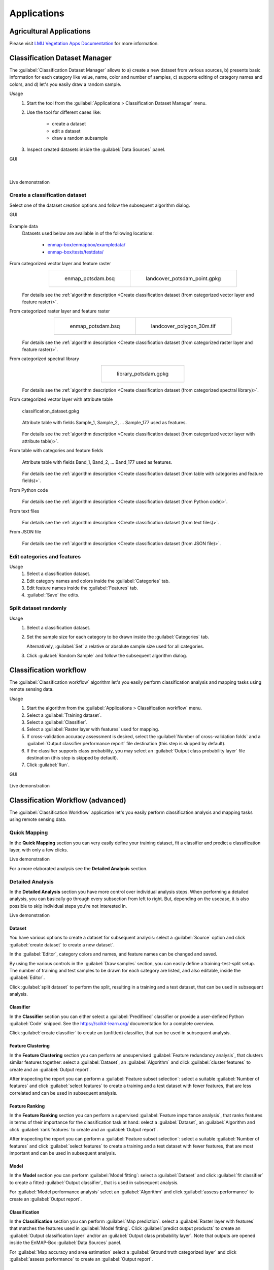 

.. _applications:

Applications
************

Agricultural Applications
=========================

Please visit `LMU Vegetation Apps Documentation <https://enmap-box-lmu-vegetation-apps.readthedocs.io/en/latest/>`_ for more information.

Classification Dataset Manager
==============================

The :guilabel:`Classification Dataset Manager` allows to
a) create a new dataset from various sources,
b) presents basic information for each category like value, name, color and number of samples,
c) supports editing of category names and colors, and
d) let's you easily draw a random sample.

Usage
    1. Start the tool from the :guilabel:`Applications > Classification Dataset Manager` menu.

    2. Use the tool for different cases like:

        - create a dataset

        - edit a dataset

        - draw a random subsample

    3. Inspect created datasets inside the :guilabel:`Data Sources` panel.

GUI
    .. figure:: ./img/ClassificationDatasetManager_1a.png
        :align: center

    |

    .. figure:: ./img/ClassificationDatasetManager_1b.png
        :align: center


Live demonstration
    ..  youtube:: qRUrVb6jWbA
        :width: 100%
        :privacy_mode:

Create a classification dataset
-------------------------------

Select one of the dataset creation options and follow the subsequent algorithm dialog.

GUI
    .. figure:: ./img/ClassificationDatasetManager.png
       :align: center

Example data
    Datasets used below are available in of the following locations:

        - `enmap-box/enmapbox/exampledata/ <https://github.com/EnMAP-Box/enmap-box/tree/main/enmapbox/exampledata>`_

        - `enmap-box/tests/testdata/ <https://github.com/EnMAP-Box/enmap-box/tree/main/tests/testdata>`_

From categorized vector layer and feature raster
    .. list-table::
        :align: center

        * - .. figure:: /general/img/raster_layer.png
               :height: 400

               enmap_potsdam.bsq

          - .. figure:: /general/img/categorized_vector_layer_2.png
               :height: 400

               landcover_potsdam_point.gpkg

    .. figure:: ./img/ClassificationDatasetManager_2a.png
       :align: center

    For details see the :ref:`algorithm description <Create classification dataset (from categorized vector layer and feature raster)>`.

From categorized raster layer and feature raster
    .. list-table::
        :align: center

        * - .. figure:: /general/img/raster_layer.png
               :height: 400

               enmap_potsdam.bsq

          - .. figure:: /general/img/categorized_raster_layer_2.png
               :height: 400

               landcover_polygon_30m.tif

    .. figure:: ./img/ClassificationDatasetManager_2b.png
       :align: center

    For details see the :ref:`algorithm description <Create classification dataset (from categorized raster layer and feature raster)>`.

From categorized spectral library
    .. list-table::
        :align: center

        * - .. figure:: /general/img/categorized_spectral_library.png

               library_potsdam.gpkg

    .. figure:: ./img/ClassificationDatasetManager_2c.png
       :align: center

    For details see the :ref:`algorithm description <Create classification dataset (from categorized spectral library)>`.

From categorized vector layer with attribute table
    .. figure:: ./img/ClassificationDatasetManager_2d_dataset_2.png
        :height: 400
        :align: center

        classification_dataset.gpkg

    .. figure:: ./img/ClassificationDatasetManager_2d_dataset.png
        :align: center

        Attribute table with fields Sample_1, Sample_2, ... Sample_177 used as features.

    .. figure:: ./img/ClassificationDatasetManager_2d.png
        :align: center

    For details see the :ref:`algorithm description <Create classification dataset (from categorized vector layer with attribute table)>`.

From table with categories and feature fields
    .. figure:: ./img/ClassificationDatasetManager_2e_dataset.png
        :align: center

        Attribute table with fields Band_1, Band_2, ... Band_177 used as features.

    .. figure:: ./img/ClassificationDatasetManager_2e.png
        :align: center

    For details see the :ref:`algorithm description <Create classification dataset (from table with categories and feature fields)>`.

From Python code
    .. figure:: ./img/ClassificationDatasetManager_2f.png
       :align: center

    For details see the :ref:`algorithm description <Create classification dataset (from Python code)>`.

From text files
    .. figure:: ./img/ClassificationDatasetManager_2g.png
       :align: center

    For details see the :ref:`algorithm description <Create classification dataset (from text files)>`.

From JSON file
    .. figure:: ./img/ClassificationDatasetManager_2h.png
       :align: center

    For details see the :ref:`algorithm description <Create classification dataset (from JSON file)>`.

Edit categories and features
----------------------------

Usage
    1. Select a classification dataset.

    2. Edit category names and colors inside the :guilabel:`Categories` tab.

    3. Edit feature names inside the :guilabel:`Features` tab.

    4. :guilabel:`Save` the edits.

Split dataset randomly
----------------------

Usage
    1. Select a classification dataset.

    2. Set the sample size for each category to be drawn inside the :guilabel:`Categories` tab.

       Alternatively, :guilabel:`Set` a relative or absolute sample size used for all categories.

    3. Click :guilabel:`Random Sample` and follow the subsequent algorithm dialog.


.. _classification_workflow_app:

Classification workflow
=======================

The :guilabel:`Classification workflow` algorithm let's you easily perform classification analysis and mapping tasks
using remote sensing data.

Usage
    1. Start the algorithm from the :guilabel:`Applications > Classification workflow` menu.

    2. Select a :guilabel:`Training dataset`.

    3. Select a :guilabel:`Classifier`.

    4. Select a :guilabel:`Raster layer with features` used for mapping.

    5. If cross-validation accuracy assessment is desired,
       select the :guilabel:`Number of cross-validation folds` and a
       :guilabel:`Output classifier performance report` file destination
       (this step is skipped by default).

    6. If the classifier supports class probability, you may select an
       :guilabel:`Output class probability layer` file destination
       (this step is skipped by default).

    7. Click  :guilabel:`Run`.

GUI
    .. figure:: ./img/ClassificationWorkflowAlgorithm.png
        :align: center

Live demonstration
    ..  youtube:: Tt2XmNuLf5Y
        :width: 100%
        :privacy_mode:


Classification Workflow (advanced)
==================================

The :guilabel:`Classification Workflow` application let's you easily perform classification analysis and mapping tasks using
remote sensing data.

Quick Mapping
-------------

In the **Quick Mapping** section you can very easily define your training dataset, fit a classifier and predict a
classification layer, with only a few clicks.

Live demonstration
    ..  youtube:: oi7GeQCik3M
        :width: 100%
        :privacy_mode:

For a more elaborated analysis see the **Detailed Analysis** section.

Detailed Analysis
-----------------

In the **Detailed Analysis** section you have more control over individual analysis steps.
When performing a detailed analysis, you can basically go through every subsection from left to right.
But, depending on the usecase, it is also possible to skip individual steps you're not interested in.

Live demonstration
    ..  youtube:: o5rIYXA80VA
        :width: 100%
        :privacy_mode:

Dataset
.......

You have various options to create a dataset for subsequent analysis: select a :guilabel:`Source` option
and click :guilabel:`create dataset` to create a new dataset`.

In the :guilabel:`Editor`, category colors and names, and feature names can be changed and saved.

By using the various controls in the :guilabel:`Draw samples` section, you can easily define a training-test-split setup.
The number of training and test samples to be drawn for each category are listed, and also editable, inside the :guilabel:`Editor`.

Click :guilabel:`split dataset` to perform the split, resulting in a training and a test dataset, that can be used in subsequent analysis.

Classifier
..........

In the **Classifier** section you can either select a :guilabel:`Predifined` classifier or provide a user-defined Python
:guilabel:`Code` snipped. See the https://scikit-learn.org/ documentation for a complete overview.

Click :guilabel:`create classifier` to create an (unfitted) classifier, that can be used in subsequent analysis.

Feature Clustering
..................

In the **Feature Clustering** section you can perform an unsupervised :guilabel:`Feature redundancy analysis`,
that clusters similar features together: select a :guilabel:`Dataset`, an :guilabel:`Algorithm`
and click :guilabel:`cluster features` to create and an :guilabel:`Output report`.

After inspecting the report you can perform a :guilabel:`Feature subset selection`:
select a suitable :guilabel:`Number of features` and click :guilabel:`select features` to create a training and a test dataset
with fewer features, that are less correlated and can be used in subsequent analysis.

Feature Ranking
...............

In the **Feature Ranking** section you can perform a supervised :guilabel:`Feature importance analysis`,
that ranks features in terms of their importance for the classification task at hand:
select a :guilabel:`Dataset`, an :guilabel:`Algorithm
and click :guilabel:`rank features` to create and an :guilabel:`Output report`.

After inspecting the report you can perform a :guilabel:`Feature subset selection`:
select a suitable :guilabel:`Number of features` and click :guilabel:`select features` to create a training and a test dataset
with fewer features, that are most important and can be used in subsequent analysis.

Model
.....

In the **Model** section you can perform :guilabel:`Model fitting`:
select a :guilabel:`Dataset` and click :guilabel:`fit classifier` to create a fitted :guilabel:`Output classifier`,
that is used in subsequent analysis.

For :guilabel:`Model performance analysis` select an :guilabel:`Algorithm` and click :guilabel:`assess performance` to create an  :guilabel:`Output report`.

Classification
..............

In the **Classification** section you can perform :guilabel:`Map prediction`:
select a :guilabel:`Raster layer with features` that matches the features used in :guilabel:`Model fitting`.
Click :guilabel:`predict output products` to create an :guilabel:`Output classification layer` and/or an :guilabel:`Output class probability layer`.
Note that outputs are opened inside the EnMAP-Box :guilabel:`Data Sources` panel.

For :guilabel:`Map accuracy and area estimation` select a :guilabel:`Ground truth categorized layer` and click :guilabel:`assess performance` to create an  :guilabel:`Output report`.

Settings
--------

In the **Settings** section you can specify the :guilabel:`Output directory` (e.g. `C:/Users/USERNAME/AppData/Local/Temp/EnMAPBox/ClassificationWorkflow`),
that is used as the default file destination path, when creating file outputs.
Note that each output file wigdet (e.g. :guilabel:`Output dataset`) has a default basename (e.g. `dataset.pkl`),
that is used to create a default file destination (e.g. `C:/Users/USERNAME/AppData/Local/Temp/EnMAPBox/ClassificationWorkflow/dataset.pkl`).
If the default file destination already exists, the basename is enumerated (e.g. `.dataset_2.pkl`) to avoid overwriting existing outputs.

Log
---

Classification Workflow (deprecated)
====================================

Deprecated, use `Classification workflow`_ or `Classification Workflow (advanced)`_ instead.

You can find this application in the menu bar :menuselection:`Applications --> Classification Workflow Classic`

.. figure:: /img/classification_workflow.png

   Classification Workflow Application

.. seealso:: Have a look at the :ref:`Getting Started <getting_started>` for a use case example of the Classification Workflow Application.

Input Parameters:

* **Training Inputs**

  * :guilabel:`Type` |combo|

    Three different types of input data sources are supported and have to be specified beforehand in the dropdown menu.
    Depending on the selected input type the user interface shows different options.

    * ``Raster / Classification``:

      * :guilabel:`Raster`: Specify input raster based on which samples will be drawn for training a classifier.
      * :guilabel:`Classification`: Specify input raster which holds class information.


    * ``Raster / Vector Classification``:

      * :guilabel:`Raster`: Specify input raster based on which samples will be drawn for training a classifier.
      * :guilabel:`Reference`: Specify vector dataset with reference information. Has to have a column in the attribute table with a
        unique class identifier (numeric). The class colors and labels are derived from the current Symbology. To set or
        change those settings, click the |rendererCategorizedSymbol| button or go to the Layer Properties (:menuselection:`Layer properties --> Symbology`).
        The vector dataset is rasterized/burned on-the-fly onto the grid of the input raster in order to extract the sample.
        If the vector source is a polygon dataset, only polygons which cover more than 75% of a pixel in the target grid are rasterized.

    * ``labelled Library``:

      * :guilabel:`Library`: Specify input spectral library.



* **Sampling**

  Once you specified all inputs in the Training inputs section, you can edit the class colors, names and class sample sizes
  in the Sampling submenu.

  .. note::

     If set, the class labels and color information is automatically retrieved from the layers current renderer settings
     (:menuselection:`Layer properties --> Symbology`).

  * :guilabel:`Sample size` |combo| |spin| Specify the sample size per class, either relative in percent or in absolute pixel counts.
  * The total sample size is shown below
  * |cb0| :guilabel:`Save sample`: Activate this option and specify an output path to save the sample as a raster.

* **Training**

  * In the :guilabel:`Classifier` |combo| dropdown menu you can choose different classifiers (e.g. Random Forest, Support Vector Machine)
  * |mIconCollapse| :guilabel:`Model parameters`: Specify the parameters of the selected classifier.

     .. hint::

        Scikit-learn python syntax is used here, which means you can specify model parameters accordingly. Have a look at
        the scikit-learn documentation on the individual parameters, e.g. for the `RandomForestClassifier <https://scikit-learn.org/stable/modules/generated/sklearn.ensemble.RandomForestClassifier.html>`_

  * |cb0| :guilabel:`Save model`: Activate this option to save the model file (:file:`.pkl`) to disk.

* **Mapping**

  * :guilabel:`Raster`: Specify the raster you would like to apply the trained classifier to (usually -but not necessarily-
    this is the same as used for training)
  * :guilabel:`Mask`: Specify a :term:`mask layer` if you want to exclude certain areas from the prediction.

      * Outputs:

         * :guilabel:`Classification`: Output path where to write the classification image to.
         * :guilabel:`Probability`: Output path of the class probability image.

           .. hint:: This outputs the result of a classifiers ``predict_proba`` method. Note that depending on the classifier this
                     option might not be available or has to be activated in the model parameters (e.g. for the Support Vector Machine,
                     the line ``svc = SVC(probability=False)`` has to be altered to ``svc = SVC(probability=True)``
         * :guilabel:`RGB`: Generates a RGB visualisation based on the weighted sum of class colors and class probabilities.

* **Cross-validation Accuracy Assessment**

  * |cb0| Cross-validation with n-folds |spin|: Activate this setting to assess the accuracy of the classification by performing cross
    validation. Specify the desired number of folds (default: 3). HTML report will be generated at the specified output path.

.. admonition:: Run the classification workflow

   Once all parameters are entered, press the |action| button to start the classification workflow.

EO Time Series Viewer
=====================

Please visit `EO Time Series Viewer Documentation <https://eo-time-series-viewer.readthedocs.io/en/latest/>`_ for more information.

EnPT (EnMAP Processing Tool)
============================

Please visit `EnPT Tutorial <https://enmap.git-pages.gfz-potsdam.de/GFZ_Tools_EnMAP_BOX/EnPT/doc/tutorial.html>`_ for more information.

GFZ EnGeoMAP
============

Please visit `EnGeoMAP Tutorial <https://enmap-box.readthedocs.io/en/latest/usr_section/application_tutorials/engeomap/tutorial_engeomap.html>`_ for more information.

Image Math (deprecated)
=======================

Deprecated, use `Raster math`_

Raster math
===========

The :guilabel:`Raster math` algorithm is a powerful raster calculator inspired by the :guilabel:`QGIS Raster calculator`,
the :guilabel:`GDAL Raster calculator` and :guilabel:`ENVI Band Math`.
In addition to those tools, the EnMAP-Box :guilabel:`Raster math` supports multi-band arrays, vector layer inputs,
multi-line code fragments and metadata handling.

Usage
    1. Start the algorithm from the :guilabel:`Applications > Raster math` menu
       or from the :guilabel:`Processing Toolbox` panel.

    2. Specify a single-line expression or a multi-line code fragment to be evaluated inside the :guilabel:`Code` editor.

       Therefore, select raster bands or numeric vector fields from the :guilabel:`Available data sources` tab.

    3. [Optional] Select the destination :guilabel:`Grid`. If not specified, the grid of the first raster layer is used.
       Note that a) all input raster bands are resampled and b) all input vector fields are rasterized
       into the destination grid before the calculation.

    4. [Optional] In case you want to perform a spatial operation, be sure to select a proper :guilabel:`Block overlap`
       or select :guilabel:`Monolithic processing`, to avoid artefacts at the block edges.

    5. [Optional] Note that all inputs are converted to :guilabel:`32-bit floating-point` values by default.

    6. [Optional] You can select up to 10 additional raster inputs R1, ..., R10 and vector inputs V1, ..., V10.
       Additionally, a list of raster inputs RS can be selected.

    7. Select an :guilabel:`Output raster layer` file destination an click :guilabel:`Run`.

GUI
    .. figure:: ./img/RasterMath.png
        :align: center

Single-line expressions
-----------------------

Use single-line expressions to evaluate simple numeric formulars.

Example - sum up 3 raster bands using the '+' operator
    A raster band is represented as a 2d numpy array and can be selected using the `<layer name>@<band number>` syntax.

    ``aerial_potsdam@1 + aerial_potsdam@2 + aerial_potsdam@3``

    ..  youtube:: xK0_whBURQs
        :width: 100%
        :privacy_mode:

Example - sum up all bands of a raster using `numpy.sum <https://numpy.org/doc/stable/reference/generated/numpy.sum.html>`_ function
    A raster is represented as a 3d numpy array and can be selected using the `<layer name>` syntax.

    ``np.sum(enmap_potsdam, axis=0)``

Use raster bands
----------------

An individual raster band can be accessed using the `<layer name>@<band number>` syntax, e.g. band number 42::

    enmap_potsdam@42

In case of a spectral raster, the band nearest to a target wavelength (in nanometers)
can be selected using the `<layer name>@<band number>nm` syntax, e.g. NIR band at 865 nm::

    enmap_potsdam@865nm

Note that prominent target wavelength from the Landsat/Sentinel-2 sensors can be selected inside the
:guilabel:`Waveband locator` tab.

    .. figure:: ./img/RasterMath_2.png
        :align: center

All raster bands can be accessed at once using the `<layer name>` syntax, e.g.::

    enmap_potsdam

A band subset can be accessed using the `<layer name>@<start>:<stop>` syntax, e.g. band numbers 10 to 19::

    enmap_potsdam@10:20  # note that 20 is not included

    # Note that you can also create a band subset by indexing the the full band array.
    # This has the slight disadvantage, that all bands are read into memory first.
    enmap_potsdam[9:19]

Use vector fields
-----------------

Individual vector fields can be accessed using the `<layer name>@"<field name>"` syntax, e.g.::

    landcover_potsdam_polygon@"level_3_id"

Note that the vector field is automatically rasterized into the destination :guilabel:`Grid`.

Use raster/vector masks
-----------------------

A raster mask, is a predefined boolean array, which evaluates to `False` for every pixel containing the no data value,
nan or inf. All other pixel evaluate to `True`.

Use the ``<layer name>Mask`` syntax to access the 3d binary mask for all bands,
and the ``<layer name>Mask@<band number>`` syntax for a 2d single band mask.

2d mask array for a single band: ``enmap_potsdamMask@655nm``

    .. figure:: /general/img/mask_raster_layer.png
        :height: 400
        :align: center

A vector mask is a predefined boolean array, which evaluates to `True` for every pixel covered by a geometry.
All other pixel evaluate to `False`.
Use the ``<layer name>`` syntax to access the 2d binary mask.

2d mask array for a vector layer: ``landcover_potsdam_polygon``

    .. figure:: /general/img/mask_raster_layer_2.png
        :height: 400
        :align: center

Example - mask a raster using a polygon-vector
    ``enmap_potsdam * landcover_potsdam_polygon``

    .. figure:: ./img/RasterMath_3.png
        :align: center

    Note that the output raster is correctly masked, but we haven't set an appropriate no data value,
    nor have we taken care of wavelength information or any other metadata.
    To properly do this, we need to use multi-line code fragments.

Blockwise vs. monolithic processing
-----------------------------------

The computation is done block-wise by default to be memory efficient.
The actual block size depends on the system memory.
In rare cases it may be helpful to get some information about the current block, using the special variable ``block``.

    - get the current block extent: ``block.extent``::

        <QgsRectangle: 380952.36999999999534339 5808372.34999999962747097, 387552.36999999999534339 5820372.34999999962747097>

    - get the current block x/y offset: ``block.xOffset, block.yOffset``::

        0, 0

    - get the current block x/y size: ``block.width, block.height``::

        220, 400

If the computation involves a spatial operation, e.g. a spatial convolution filter with a kernel,
be sure to also specify a proper :guilabel:`Block overlap`.
E.g. for a 5x5 kernel, set at least a block overlap of 2 pixel.

In cases where the spatial operation is not locally limitted to a fixed spatial neightbourhood,
e.g. region growing or segmentation, :guilabel:`Monolithic processing` can be activated,
where all data is processed in one big block.

Multi-line code fragments
-------------------------

To enable more complex computations, multiple outputs and metadata handling, we can use multi-line code fragments.

Example - calculate the NDVI index
    In this example we first specify ``_nir`` and ``_red`` variables to then calculate the ``_ndvi``,
    which we pass to the special ``outputRaster`` identifier,
    that is associated with the :guilabel:`Output raster layer`::

        nir_ = enmap_potsdam@865nm
        red_ = enmap_potsdam@655nm
        ndvi_ = (nir_ - red_) / (nir_ + red_)
        outputRaster = ndvi_

    The underscore postfix ``_`` marks the ``nir_``, ``red_`` and ``ndvi_`` variables as temporary.
    Instead of ``nir_`` we can also use ``_nir``, ``tmp_nir`` or ``temp_nir``.

    The explicite assignment ``outputRaster = ndvi_`` can be avoided,
    by selecting an :guilabel:`Output raster layer` file destination,
    where the file basename (without extension) matches the variable name,
    e.g. `c:/ndvi.tif`::

        nir_ = enmap_potsdam@865nm
        red_ = enmap_potsdam@655nm
        ndvi = (nir_ - red_) / (nir_ + red_)  # ndvi matches with c:/ndvi.tif

    If the file basename isn't matching correctly, you will get the following error message inside the Log panel::

        The following layers were not correctly generated.
        • C:/Users/Andreas/AppData/Local/Temp/processing_BVyjbt/3a6c795d9a594937acf441c5a372f448/outputRaster.tif
        You can check the 'Log Messages Panel' in QGIS main window to find more information about the execution of the algorithm.

    Instead of using temporary variables, you can also just delete unwanted variables as a last step::

        nir = enmap_potsdam@865nm
        red = enmap_potsdam@655nm
        ndvi = (nir - red) / (nir + red)

        del nir, red  # delete temporary variables manually

Example - calculate multiple outputs
    To calculate multiple outputs, just define multiple non-temporary variables::

        N = enmap_potsdam@865nm / 1e4  # EVI needs data scaled to 0-1 range
        R = enmap_potsdam@655nm / 1e4
        B = enmap_potsdam@482nm / 1e4

        ndvi = (N - R) / (N + R)
        evi = 2.5 * (N - R) / (N + 6 * R - 7.5 * B + 1)

        del N, R, B

    Note that you can only specify the file destination of one of the outputs,
    e.g. by setting :guilabel:`Output raster layer` to `c:/results/ndvi.tif` or `c:/results/evi.tif`.
    The other output is written into the same directory as a GeoTiff with the basename
    matching the variable name `c:/results/<basename>.tif`.

    You may also keep the default file destination `[Save to temporary file]` as is,
    to write all outputs into a temp folder. In this case, it is fine to just ignore the error message::

        The following layers were not correctly generated.
        • C:/Users/Andreas/AppData/Local/Temp/processing_BVyjbt/3a6c795d9a594937acf441c5a372f448/outputRaster.tif
        You can check the 'Log Messages Panel' in QGIS main window to find more information about the execution of the algorithm.

Metadata handling
-----------------

You have full access to the underlying raster metadata like:

- band no data value: ``enmap_potsdam.noDataValue(bandNo=1)``::

    -99.0

- band name: ``enmap_potsdam.bandName(bandNo=1)``::

    band 8 (0.460000 Micrometers)

- band-level metadata dictionary: ``enmap_potsdam.metadata(bandNo=1)``::

    {'': {'wavelength': '0.460000', 'wavelength_units': 'Micrometers'}}

- band-level metadata item: ``enmap_potsdam.metadataItem(key='wavelength_units', domain='', bandNo=1)``::

    Micrometers

- dataset-level metadata dictionary: ``enmap_potsdam.metadata()``::

    {'IMAGE_STRUCTURE': {'INTERLEAVE': 'BAND'}, '': {'wavelength_units': 'Micrometers'}, 'ENVI': {'acquisition_time': '2009-08-20T09:44:50', 'bands': '177', 'band_names': ['band 8', 'band 9', 'band 10', 'band 11', 'band 12', 'band 13', 'band 14', 'band 15', 'band 16', 'band 17', 'band 18', 'band 19', 'band 20', 'band 21', 'band 22', 'band 23', 'band 24', 'band 25', 'band 26', 'band 27', 'band 28', 'band 29', 'band 30', 'band 31', 'band 32', 'band 33', 'band 34', 'band 35', 'band 36', 'band 37', 'band 38', 'band 39', 'band 40', 'band 41', 'band 42', 'band 43', 'band 44', 'band 45', 'band 46', 'band 47', 'band 48', 'band 49', 'band 50', 'band 51', 'band 52', 'band 53', 'band 54', 'band 55', 'band 56', 'band 57', 'band 58', 'band 59', 'band 60', 'band 61', 'band 62', 'band 63', 'band 64', 'band 65', 'band 66', 'band 67', 'band 68', 'band 69', 'band 70', 'band 71', 'band 72', 'band 73', 'band 74', 'band 75', 'band 76', 'band 77', 'band 91', 'band 92', 'band 93', 'band 94', 'band 95', 'band 96', 'band 97', 'band 98', 'band 99', 'band 100', 'band 101', 'band 102', 'band 103', 'band 104', 'band 105', 'band 106', 'band 107', 'band 108', 'band 109', 'band 110', 'band 111', 'band 112', 'band 113', 'band 114', 'band 115', 'band 116', 'band 117', 'band 118', 'band 119', 'band 120', 'band 121', 'band 122', 'band 123', 'band 124', 'band 125', 'band 126', 'band 127', 'band 144', 'band 145', 'band 146', 'band 147', 'band 148', 'band 149', 'band 150', 'band 151', 'band 152', 'band 153', 'band 154', 'band 155', 'band 156', 'band 157', 'band 158', 'band 159', 'band 160', 'band 161', 'band 162', 'band 163', 'band 164', 'band 165', 'band 166', 'band 167', 'band 168', 'band 195', 'band 196', 'band 197', 'band 198', 'band 199', 'band 200', 'band 201', 'band 202', 'band 203', 'band 204', 'band 205', 'band 206', 'band 207', 'band 208', 'band 209', 'band 210', 'band 211', 'band 212', 'band 213', 'band 214', 'band 215', 'band 216', 'band 217', 'band 218', 'band 219', 'band 220', 'band 221', 'band 222', 'band 223', 'band 224', 'band 225', 'band 226', 'band 227', 'band 228', 'band 229', 'band 230', 'band 231', 'band 232', 'band 233', 'band 234', 'band 235', 'band 236', 'band 237', 'band 238', 'band 239'], 'byte_order': '0', 'coordinate_system_string': ['PROJCS["UTM_Zone_33N"', 'GEOGCS["GCS_WGS_1984"', 'DATUM["D_WGS_1984"', 'SPHEROID["WGS_1984"', '6378137.0', '298.257223563]]', 'PRIMEM["Greenwich"', '0.0]', 'UNIT["Degree"', '0.0174532925199433]]', 'PROJECTION["Transverse_Mercator"]', 'PARAMETER["False_Easting"', '500000.0]', 'PARAMETER["False_Northing"', '0.0]', 'PARAMETER["Central_Meridian"', '15.0]', 'PARAMETER["Scale_Factor"', '0.9996]', 'PARAMETER["Latitude_Of_Origin"', '0.0]', 'UNIT["Meter"', '1.0]]'], 'data_ignore_value': '-99', 'data_type': '2', 'description': ['EnMAP02_potsdam_Urban_Gradient_2009.bsq', 'http://doi.org/10.5880/enmap.2016.008', 'spectral and spatial subset'], 'file_type': 'ENVI Standard', 'fwhm': ['0.005800', '0.005800', '0.005800', '0.005800', '0.005800', '0.005800', '0.005800', '0.005800', '0.005800', '0.005800', '0.005900', '0.005900', '0.006000', '0.006000', '0.006100', '0.006100', '0.006200', '0.006200', '0.006300', '0.006400', '0.006400', '0.006500', '0.006600', '0.006600', '0.006700', '0.006800', '0.006900', '0.006900', '0.007000', '0.007100', '0.007200', '0.007300', '0.007300', '0.007400', '0.007500', '0.007600', '0.007700', '0.007800', '0.007900', '0.007900', '0.008000', '0.008100', '0.008200', '0.008300', '0.008400', '0.008400', '0.008500', '0.008600', '0.008700', '0.008700', '0.008800', '0.008900', '0.008900', '0.009000', '0.009100', '0.009100', '0.009200', '0.009300', '0.009300', '0.009400', '0.009400', '0.009500', '0.009500', '0.009600', '0.009600', '0.009600', '0.009600', '0.009700', '0.009700', '0.009700', '0.011800', '0.011900', '0.012100', '0.012200', '0.012400', '0.012500', '0.012700', '0.012800', '0.012900', '0.013100', '0.013200', '0.013300', '0.013400', '0.013500', '0.013600', '0.013700', '0.013800', '0.013900', '0.014000', '0.014000', '0.014100', '0.014100', '0.014200', '0.014200', '0.014300', '0.014300', '0.014300', '0.014400', '0.014400', '0.014400', '0.014400', '0.014400', '0.014400', '0.014400', '0.014400', '0.014400', '0.014400', '0.013700', '0.013600', '0.013600', '0.013500', '0.013500', '0.013400', '0.013400', '0.013300', '0.013200', '0.013200', '0.013100', '0.013100', '0.013000', '0.012900', '0.012900', '0.012800', '0.012800', '0.012700', '0.012700', '0.012600', '0.012500', '0.012500', '0.012400', '0.012400', '0.012300', '0.010900', '0.010800', '0.010800', '0.010700', '0.010700', '0.010600', '0.010600', '0.010500', '0.010500', '0.010400', '0.010400', '0.010400', '0.010300', '0.010300', '0.010200', '0.010200', '0.010100', '0.010100', '0.010100', '0.010000', '0.010000', '0.009900', '0.009900', '0.009900', '0.009800', '0.009800', '0.009700', '0.009700', '0.009700', '0.009600', '0.009600', '0.009600', '0.009500', '0.009500', '0.009400', '0.009400', '0.009400', '0.009300', '0.009300', '0.009300', '0.009200', '0.009200', '0.009100', '0.009100', '0.009100'], 'header_offset': '0', 'interleave': 'bsq', 'lines': '400', 'reflectance_scale_factor': '10000', 'samples': '220', 'sensor_type': 'Unknown', 'wavelength': ['0.460000', '0.465000', '0.470000', '0.475000', '0.479000', '0.484000', '0.489000', '0.494000', '0.499000', '0.503000', '0.508000', '0.513000', '0.518000', '0.523000', '0.528000', '0.533000', '0.538000', '0.543000', '0.549000', '0.554000', '0.559000', '0.565000', '0.570000', '0.575000', '0.581000', '0.587000', '0.592000', '0.598000', '0.604000', '0.610000', '0.616000', '0.622000', '0.628000', '0.634000', '0.640000', '0.646000', '0.653000', '0.659000', '0.665000', '0.672000', '0.679000', '0.685000', '0.692000', '0.699000', '0.706000', '0.713000', '0.720000', '0.727000', '0.734000', '0.741000', '0.749000', '0.756000', '0.763000', '0.771000', '0.778000', '0.786000', '0.793000', '0.801000', '0.809000', '0.817000', '0.824000', '0.832000', '0.840000', '0.848000', '0.856000', '0.864000', '0.872000', '0.880000', '0.888000', '0.896000', '0.915000', '0.924000', '0.934000', '0.944000', '0.955000', '0.965000', '0.975000', '0.986000', '0.997000', '1.007000', '1.018000', '1.029000', '1.040000', '1.051000', '1.063000', '1.074000', '1.086000', '1.097000', '1.109000', '1.120000', '1.132000', '1.144000', '1.155000', '1.167000', '1.179000', '1.191000', '1.203000', '1.215000', '1.227000', '1.239000', '1.251000', '1.263000', '1.275000', '1.287000', '1.299000', '1.311000', '1.323000', '1.522000', '1.534000', '1.545000', '1.557000', '1.568000', '1.579000', '1.590000', '1.601000', '1.612000', '1.624000', '1.634000', '1.645000', '1.656000', '1.667000', '1.678000', '1.689000', '1.699000', '1.710000', '1.721000', '1.731000', '1.742000', '1.752000', '1.763000', '1.773000', '1.783000', '2.044000', '2.053000', '2.062000', '2.071000', '2.080000', '2.089000', '2.098000', '2.107000', '2.115000', '2.124000', '2.133000', '2.141000', '2.150000', '2.159000', '2.167000', '2.176000', '2.184000', '2.193000', '2.201000', '2.210000', '2.218000', '2.226000', '2.234000', '2.243000', '2.251000', '2.259000', '2.267000', '2.275000', '2.283000', '2.292000', '2.300000', '2.308000', '2.315000', '2.323000', '2.331000', '2.339000', '2.347000', '2.355000', '2.363000', '2.370000', '2.378000', '2.386000', '2.393000', '2.401000', '2.409000'], 'wavelength_units': 'Micrometers', 'y_start': '24', 'z_plot_titles': ['wavelength [!7l!3m]!N', 'reflectance [*10000]']}}}

- dataset-level metadata item: ``enmap_potsdam.metadataItem(key='wavelength_units', domain='')``::

    Micrometers

In general, all the methods provided by the **RasterReader** class can be used:
https://github.com/EnMAP-Box/enmap-box/blob/main/enmapboxprocessing/rasterreader.py

For the outputs, you can use all the methods provided by the **RasterWriter** class:
https://github.com/EnMAP-Box/enmap-box/blob/main/enmapboxprocessing/rasterwriter.py

Also note the shortcuts inside the :guilabel:`Available data sources` tab context menu
and the :guilabel:`Data / Metadata` tab.

    .. figure:: ./img/RasterMath_4.png
        :align: center

Example - calculate the NDVI index and set up metadata properly
    This example shows how to properly calculate the NDVI index, masking no data pixel and set up output metadata::

        # find bands
        red = enmap_potsdam@655nm
        nir = enmap_potsdam@865nm

        # calculate NDVI
        ndvi = (nir - red) / (nir + red)

        # mask no data region
        noDataValue = -9999
        ndvi[~enmap_potsdamMask@655nm] = noDataValue
        ndvi[~enmap_potsdamMask@865nm] = noDataValue

        # set no data value and band name
        ndvi.setNoDataValue(noDataValue)
        ndvi.setBandName('NDVI', bandNo=1)

        # clean up temp variables
        del red, nir

Example - copy raster data and metadata
    This example shows how to properly copy a raster data and metadata::

        # copy data
        copy = enmap_potsdam

        # copy metadata
        copy.setMetadata(enmap_potsdam.metadata())
        for bandNo in enmap_potsdam.bandNumbers():
            copy.setMetadata(enmap_potsdam.metadata(bandNo), bandNo)
            copy.setBandName(enmap_potsdam.bandName(bandNo), bandNo)
            copy.setNoDataValue(enmap_potsdam.noDataValue(bandNo), bandNo)

Input raster lists
------------------

For some operations it may be necessary to enter an arbitrary large list of rasters.
In this case, use the :guilabel:`Raster layers mapped to RS`.

Example - average a list of rasters
    ``np.mean(RS, axis=0)``

As for normal input raster, use the ``RSMask`` syntax to access the binary no data value masks.

Regression Dataset Manager
==========================

todo

Regression Workflow (deprecated)
================================

.. seealso:: Have a look at the :ref:`Biomass Mapping Tutorial <tutorial_biomass>` for a use case example of the Regression Workflow Application.

Input Parameters:

* **Training Inputs**

  * :guilabel:`Raster`: Specify input raster based on which samples will be drawn for training a regressor.
  * :guilabel:`Reference`: Specify vector or raster dataset with reference information (regression target). In case of
    vector input, dataset has to have a numeric column in the attribute table with a
    target variable of interest. This vector dataset is rasterized/burned on-the-fly onto the grid of
    the input raster in order to extract the sample. If the vector source is a polygon dataset, all pixels will be drawn which
    intersect the polygon.

  * :guilabel:`Attribute`: Attribute field in the reference vector layer which contains the regression target variable.

* **Sampling**

  * :guilabel:`Number of Strata` |spin|: Specify the desired number of strata sampling. If you don't want to use
    stratified sampling, just enter ``1``.
  * :guilabel:`Min` & :guilabel:`Max`: Defines the value range in which samples should be drawn.
  * :guilabel:`Sample size` |combo| |spin|: Specify the sample size per stratum, either relative in percent or in absolute pixel counts.

    Every stratum is listed below with the value range that is covered by this stratum depicted in square brackets
    (e.g., ``Stratum 1: [1.0, 4.33]``). Furthermore, you can see and alter the number of pixels/samples for each stratum using the |spin| spinboxes.
  * |cb0| :guilabel:`Save sample`: Activate this option and specify an output path to save the sample as a raster.

* **Training**

  * In the :guilabel:`Regressor` |combo| dropdown menu you can choose different regressors (e.g. Random Forest, Support Vector Regression, Kernel Ridge Regression)
  * |mIconCollapse| :guilabel:`Model parameters`: Specify the parameters of the selected regressor.

     .. hint::

        Scikit-learn python syntax is used here, which means you can specify model parameters accordingly. Have a look at
        the scikit-learn documentation on the individual parameters, e.g. for the `RandomForestRegressor <https://scikit-learn.org/stable/modules/generated/sklearn.ensemble.RandomForestRegressor.html>`_

  * |cb0| :guilabel:`Save model`: Activate this option to save the model file (:file:`.pkl`) to disk.

* **Mapping**

  * :guilabel:`Input Raster`: Specify the raster you would like to apply the trained regressor to (usually -but not necessarily-
    this is the same as used for training)

* **Cross-validation Accuracy Assessment**

  * |cb0| Cross-validation with n-folds |spin|: Activate this setting to assess the accuracy of the regression by performing cross
    validation. Specify the desired number of folds (default: 3). HTML report will be generated at the specified output path.

.. admonition:: Run the regression workflow

   Once all parameters are entered, press the |action| button to start the regression workflow.


Spectral Index Creator
==================================

todo










.. Substitutions definitions - AVOID EDITING PAST THIS LINE
   This will be automatically updated by the find_set_subst.py script.
   If you need to create a new substitution manually,
   please add it also to the substitutions.txt file in the
   source folder.

.. |action| image:: /img/icons/action.svg
   :width: 28px
.. |cb0| image:: /img/icons/cb0.png
   :width: 28px
.. |combo| image:: /img/icons/combo.png
   :width: 28px
.. |mIconCollapse| image:: /img/icons/mIconCollapse.svg
   :width: 28px
.. |rendererCategorizedSymbol| image:: /img/icons/rendererCategorizedSymbol.svg
   :width: 28px
.. |spin| image:: /img/icons/spin.png
   :width: 28px
